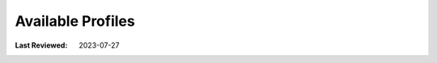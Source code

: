 Available Profiles
------------------
:Last Reviewed: 2023-07-27

.. todo:: explain capabilities
.. todo:: explain usage
.. todo:: give hints on how to sideload and improve profiles (profile that is bundled with release can be replaced)
.. todo:: Idea: move this to another chapter and create for each printer a page?

.. datatemplate:json:: ../../capabilities-data/dist/capabilities.json
   :template: capabilities-template.jinja
